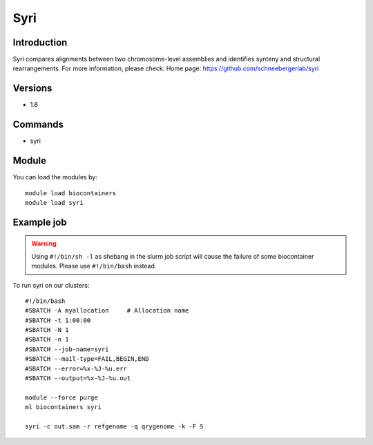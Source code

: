 .. _backbone-label:

Syri
==============================

Introduction
~~~~~~~~
Syri compares alignments between two chromosome-level assemblies and identifies synteny and structural rearrangements.
For more information, please check:
Home page: https://github.com/schneebergerlab/syri

Versions
~~~~~~~~
- 1.6

Commands
~~~~~~~
- syri

Module
~~~~~~~~
You can load the modules by::

    module load biocontainers
    module load syri

Example job
~~~~~
.. warning::
    Using ``#!/bin/sh -l`` as shebang in the slurm job script will cause the failure of some biocontainer modules. Please use ``#!/bin/bash`` instead.

To run syri on our clusters::

    #!/bin/bash
    #SBATCH -A myallocation     # Allocation name
    #SBATCH -t 1:00:00
    #SBATCH -N 1
    #SBATCH -n 1
    #SBATCH --job-name=syri
    #SBATCH --mail-type=FAIL,BEGIN,END
    #SBATCH --error=%x-%J-%u.err
    #SBATCH --output=%x-%J-%u.out

    module --force purge
    ml biocontainers syri

    syri -c out.sam -r refgenome -q qrygenome -k -F S
